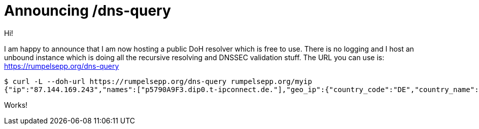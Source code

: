 = Announcing /dns-query

Hi!

I am happy to announce that I am now hosting a public DoH resolver which is free to use.
There is no logging and I host an unbound instance which is doing all the recursive resolving and DNSSEC validation stuff.
The URL you can use is: https://rumpelsepp.org/dns-query

----
$ curl -L --doh-url https://rumpelsepp.org/dns-query rumpelsepp.org/myip
{"ip":"87.144.169.243","names":["p5790A9F3.dip0.t-ipconnect.de."],"geo_ip":{"country_code":"DE","country_name":"Germany","city":"Munich","postal":"80796","latitude":48.15,"longitude":11.5833}}
----

Works!

